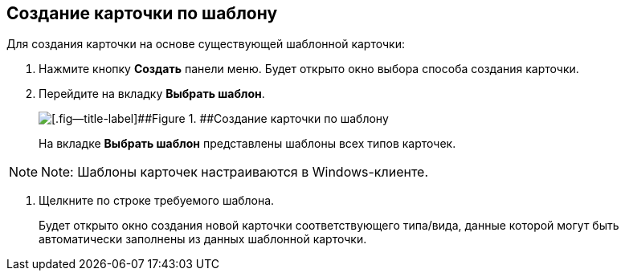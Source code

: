 
== Создание карточки по шаблону

Для создания карточки на основе существующей шаблонной карточки:

. Нажмите кнопку [.ph .uicontrol]*Создать* панели меню. Будет открыто окно выбора способа создания карточки.
. Перейдите на вкладку [.ph .uicontrol]*Выбрать шаблон*.
+
image::createCardByTemplateWindow.png[[.fig--title-label]##Figure 1. ##Создание карточки по шаблону]
+
На вкладке [.ph .uicontrol]*Выбрать шаблон* представлены шаблоны всех типов карточек.

[NOTE]
====
[.note__title]#Note:# Шаблоны карточек настраиваются в Windows-клиенте.
====
. Щелкните по строке требуемого шаблона.
+
Будет открыто окно создания новой карточки соответствующего типа/вида, данные которой могут быть автоматически заполнены из данных шаблонной карточки.
